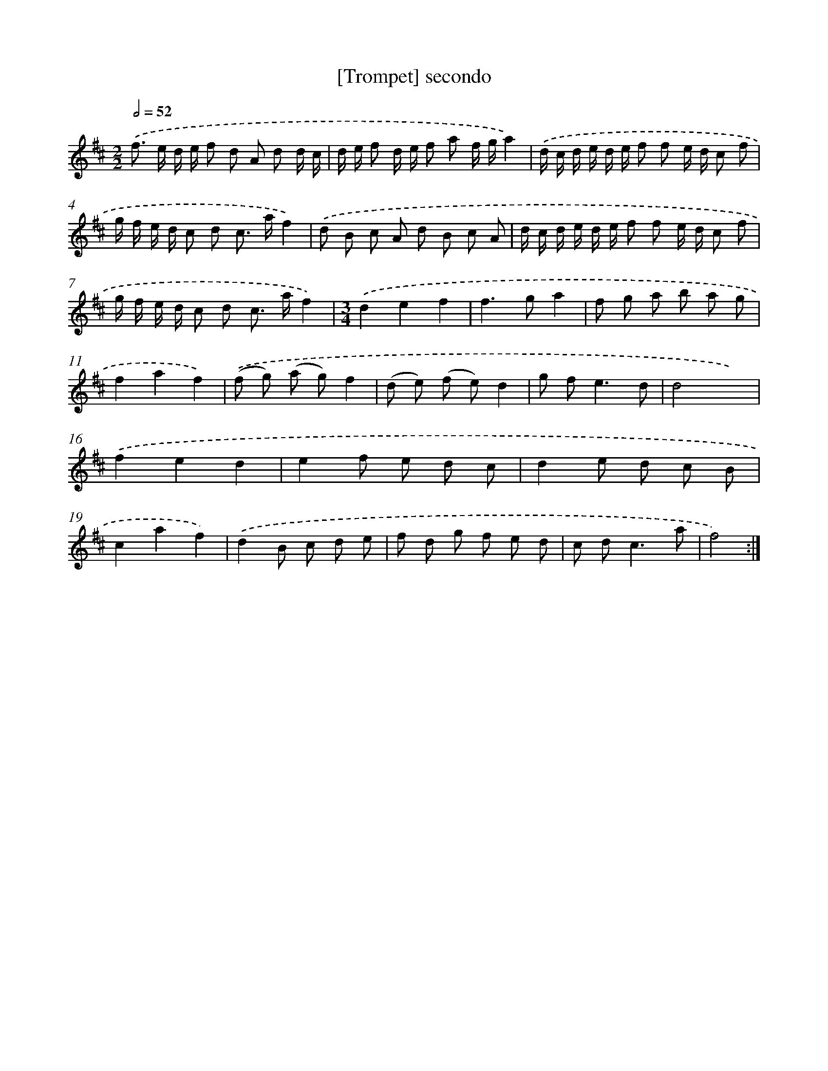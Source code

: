 X: 11998
T: [Trompet] secondo
%%abc-version 2.0
%%abcx-abcm2ps-target-version 5.9.1 (29 Sep 2008)
%%abc-creator hum2abc beta
%%abcx-conversion-date 2018/11/01 14:37:20
%%humdrum-veritas 3293800467
%%humdrum-veritas-data 2291563140
%%continueall 1
%%barnumbers 0
L: 1/8
M: 2/2
Q: 1/2=52
K: D clef=treble
.('f> e d/ e/ f d A d d/ c/ |
d/ e/ f d/ e/ f a f/ g/a2) |
.('d/ c/ d/ e/ d/ e/ f f e/ d/ c f |
g/ f/ e/ d/ c d c> af2) |
.('d B c A d B c A |
d/ c/ d/ e/ d/ e/ f f e/ d/ c f |
g/ f/ e/ d/ c d c> af2) |
[M:3/4].('d2e2f2 |
f2>g2a2 |
f g a b a g |
f2a2f2) |
.('(f g) (a g)f2 |
(d e) (f e)d2 |
g f2<e2d |
d4x2) |
.('f2e2d2 |
e2f e d c |
d2e d c B |
c2a2f2) |
.('d2B c d e |
f d g f e d |
c d2<c2a |
f4) :|]
